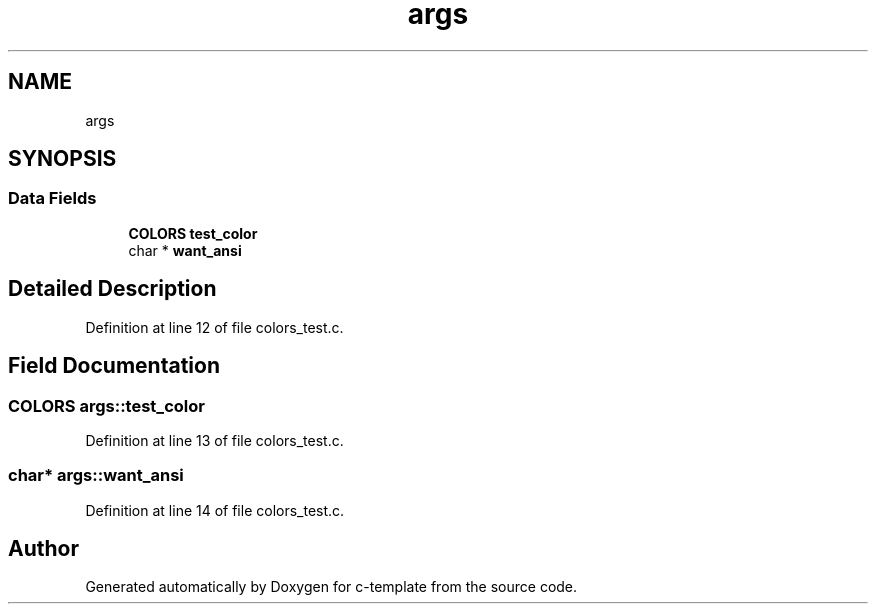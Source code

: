 .TH "args" 3 "Thu Jul 9 2020" "c-template" \" -*- nroff -*-
.ad l
.nh
.SH NAME
args
.SH SYNOPSIS
.br
.PP
.SS "Data Fields"

.in +1c
.ti -1c
.RI "\fBCOLORS\fP \fBtest_color\fP"
.br
.ti -1c
.RI "char * \fBwant_ansi\fP"
.br
.in -1c
.SH "Detailed Description"
.PP 
Definition at line 12 of file colors_test\&.c\&.
.SH "Field Documentation"
.PP 
.SS "\fBCOLORS\fP args::test_color"

.PP
Definition at line 13 of file colors_test\&.c\&.
.SS "char* args::want_ansi"

.PP
Definition at line 14 of file colors_test\&.c\&.

.SH "Author"
.PP 
Generated automatically by Doxygen for c-template from the source code\&.
